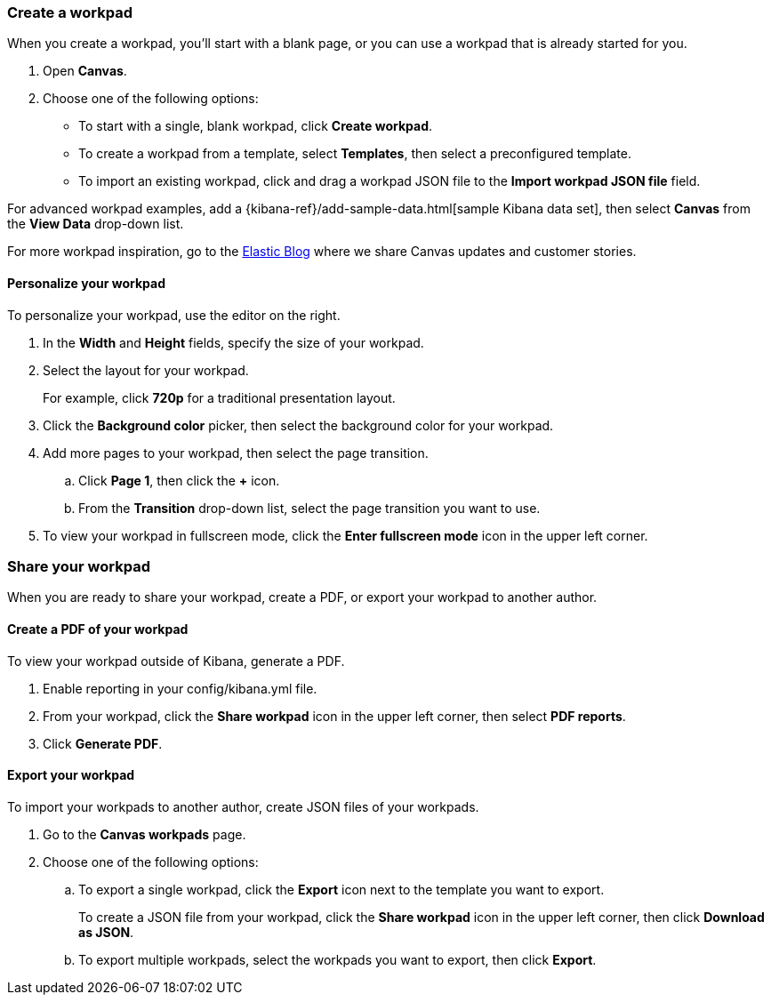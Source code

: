 [role="xpack"]
[[canvas-workpad]]
=== Create a workpad

When you create a workpad, you'll start with a blank page, or you can use a workpad that is already started for you. 

. Open *Canvas*.

. Choose one of the following options:

* To start with a single, blank workpad, click *Create workpad*.

* To create a workpad from a template, select *Templates*, then select a preconfigured template.

* To import an existing workpad, click and drag a workpad JSON file to the *Import workpad JSON file* field.

For advanced workpad examples, add a {kibana-ref}/add-sample-data.html[sample Kibana data set], then select *Canvas* from the *View Data* drop-down list.

For more workpad inspiration, go to the link:elastic.co[Elastic Blog] where we share Canvas updates and customer stories. 

[float]
==== Personalize your workpad

To personalize your workpad, use the editor on the right.

. In the *Width* and *Height* fields, specify the size of your workpad. 

. Select the layout for your workpad. 
+
For example, click *720p* for a traditional presentation layout.

. Click the *Background color* picker, then select the background color for your workpad.

. Add more pages to your workpad, then select the page transition.

.. Click *Page 1*, then click the *+* icon.

.. From the *Transition* drop-down list, select the page transition you want to use. 

. To view your workpad in fullscreen mode, click the *Enter fullscreen mode* icon in the upper left corner.

//TODO ask Catherine for cool video image, then insert here

[float]
=== Share your workpad

When you are ready to share your workpad, create a PDF, or export your workpad to another author.

[float]
==== Create a PDF of your workpad

To view your workpad outside of Kibana, generate a PDF. 

. Enable reporting in your config/kibana.yml file.

. From your workpad, click the *Share workpad* icon in the upper left corner, then select *PDF reports*.

. Click *Generate PDF*. 

//TODO ask Catherine for cool video image, then insert here

[float]
==== Export your workpad

To import your workpads to another author, create JSON files of your workpads.

. Go to the *Canvas workpads* page. 

. Choose one of the following options:
.. To export a single workpad, click the *Export* icon next to the template you want to export.
+
To create a JSON file from your workpad, click the *Share workpad* icon in the upper left corner, then click *Download as JSON*.

.. To export multiple workpads, select the workpads you want to export, then click *Export*.

//TODO ask Catherine for cool video image, then insert here